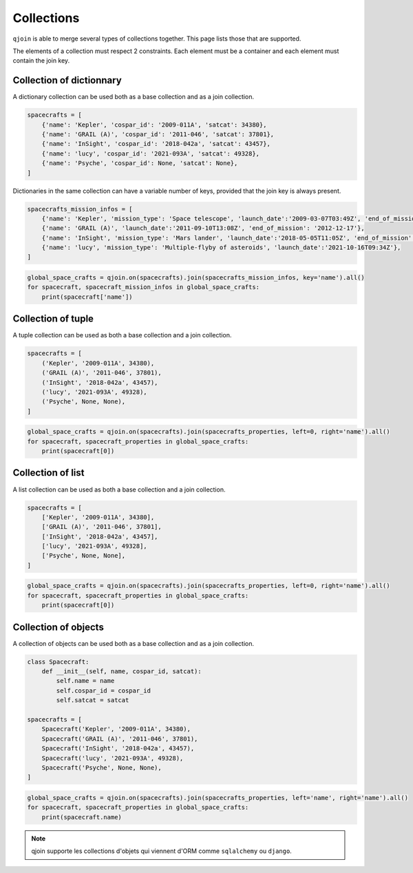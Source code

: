 Collections
###########

``qjoin`` is able to merge several types of collections together. This page lists those that are supported.

The elements of a collection must respect 2 constraints. Each element must be a container and each element must contain the join key.

Collection of dictionnary
*************************

A dictionary collection can be used both as a base collection and as a join collection.

.. code-block:: python

    spacecrafts = [
        {'name': 'Kepler', 'cospar_id': '2009-011A', 'satcat': 34380},
        {'name': 'GRAIL (A)', 'cospar_id': '2011-046', 'satcat': 37801},
        {'name': 'InSight', 'cospar_id': '2018-042a', 'satcat': 43457},
        {'name': 'lucy', 'cospar_id': '2021-093A', 'satcat': 49328},
        {'name': 'Psyche', 'cospar_id': None, 'satcat': None},
    ]

Dictionaries in the same collection can have a variable number of keys, provided that the join key is always present.

.. code-block:: python

    spacecrafts_mission_infos = [
        {'name': 'Kepler', 'mission_type': 'Space telescope', 'launch_date':'2009-03-07T03:49Z', 'end_of_mission': '2018-11-15'},
        {'name': 'GRAIL (A)', 'launch_date':'2011-09-10T13:08Z', 'end_of_mission': '2012-12-17'},
        {'name': 'InSight', 'mission_type': 'Mars lander', 'launch_date':'2018-05-05T11:05Z', 'end_of_mission': '2022-12-21'},
        {'name': 'lucy', 'mission_type': 'Multiple-flyby of asteroids', 'launch_date':'2021-10-16T09:34Z'},
    ]


.. code-block:: python

    global_space_crafts = qjoin.on(spacecrafts).join(spacecrafts_mission_infos, key='name').all()
    for spacecraft, spacecraft_mission_infos in global_space_crafts:
        print(spacecraft['name'])

Collection of tuple
*******************

A tuple collection can be used as both a base collection and a join collection.

.. code-block:: python

    spacecrafts = [
        ('Kepler', '2009-011A', 34380),
        ('GRAIL (A)', '2011-046', 37801),
        ('InSight', '2018-042a', 43457),
        ('lucy', '2021-093A', 49328),
        ('Psyche', None, None),
    ]

.. code-block:: python

    global_space_crafts = qjoin.on(spacecrafts).join(spacecrafts_properties, left=0, right='name').all()
    for spacecraft, spacecraft_properties in global_space_crafts:
        print(spacecraft[0])

Collection of list
******************

A list collection can be used as both a base collection and a join collection.

.. code-block:: python

    spacecrafts = [
        ['Kepler', '2009-011A', 34380],
        ['GRAIL (A)', '2011-046', 37801],
        ['InSight', '2018-042a', 43457],
        ['lucy', '2021-093A', 49328],
        ['Psyche', None, None],
    ]

.. code-block:: python

    global_space_crafts = qjoin.on(spacecrafts).join(spacecrafts_properties, left=0, right='name').all()
    for spacecraft, spacecraft_properties in global_space_crafts:
        print(spacecraft[0])

Collection of objects
*********************

A collection of objects can be used both as a base collection and as a join collection.

.. code-block:: python

    class Spacecraft:
        def __init__(self, name, cospar_id, satcat):
            self.name = name
            self.cospar_id = cospar_id
            self.satcat = satcat

    spacecrafts = [
        Spacecraft('Kepler', '2009-011A', 34380),
        Spacecraft('GRAIL (A)', '2011-046', 37801),
        Spacecraft('InSight', '2018-042a', 43457),
        Spacecraft('lucy', '2021-093A', 49328),
        Spacecraft('Psyche', None, None),
    ]

.. code-block:: python

    global_space_crafts = qjoin.on(spacecrafts).join(spacecrafts_properties, left='name', right='name').all()
    for spacecraft, spacecraft_properties in global_space_crafts:
        print(spacecraft.name)

.. note::

    qjoin supporte les collections d'objets qui viennent d'ORM comme ``sqlalchemy`` ou ``django``.
